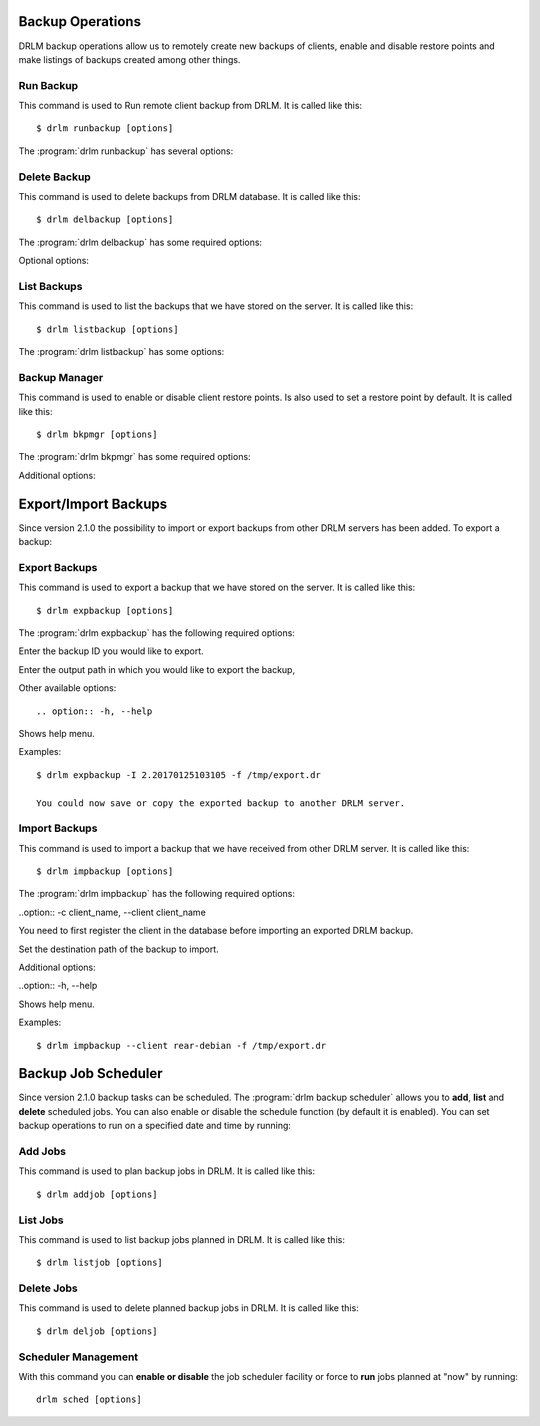 Backup Operations
=================

DRLM backup operations allow us to remotely create new backups of
clients, enable and disable restore points and make listings of 
backups created among other things.

Run Backup
----------

This command is used to Run remote client backup from DRLM. It is 
called like this::

   $ drlm runbackup [options]

The :program:`drlm runbackup` has several options:
    
.. program:: `drlm runbackup`

.. option:: -c client_name, --client client_name    

   Select Client to remotely run backup by name. 
   
   Examples::
   
   $ drlm runbackup -c clientHost1
   $ drlm runbackup --client clientHost1

.. option:: -I client_id, --id client_id
 
   Select Client to remotely run backup by ID. 

   Examples::
  
   $ drlm runbackup -I 12
   $ drlm runbackup -id 12            

.. option:: -h, --help

   Show drlm runbackup help.

   Examples::

   $drlm runbackup -h
   $drlm runbackup --help

Delete Backup
-------------

This command is used to delete backups from DRLM database. It is 
called like this::

   $ drlm delbackup [options]

The :program:`drlm delbackup` has some required options:
    
.. program:: `drlm delbackup`

.. option:: -c client_name, --client client_name

   Select Client to delete the backup.

.. option:: -I backup_id, --id backup_id

   Select Backup to delete by ID.

.. option:: -A, --all

   Delete All backup.

   Examples::

   $ drlm delbackup -c clientHost1 -I 2015030121245
   $ drlm delbackup --client clientHost1 --id 2015030121245
   $ drlm delbackup -c clientHost1 -A
   $ drlm delbackup --client clientHost1 --all
   
   
Optional options: 

.. option:: -h, --help

   Show drlm delbackup help.                              

   Examples::

   $ drlm delbackup -h
   $ drlm delbackup --help
   
List Backups
------------

This command is used to list the backups that we have stored on the
server. It is called like this::

   $ drlm listbackup [options]

The :program:`drlm listbackup` has some options:

.. program:: `drlm listbackup`

.. option:: -c client_name, --client client_name

   Select Client to list its backups.

   Examples::

   $ drlm listbackup -c clientHost1
   $ drlm listbackup --client clientHost1

.. option:: -A, --all

   List all backups

   Examples::

   $ drlm listbackup -A
   $ drlm listbackup --all

.. option:: -h,--help

   Show this help

   Examples::

   $ drlm listbackup -h
   $ drlm listbackup --help
   
Backup Manager
--------------

This command is used to enable or disable client restore points. 
Is also used to set a restore point by default. It is called like
this::

   $ drlm bkpmgr [options]

The :program:`drlm bkpmgr` has some required options:

.. program:: `drlm bkpmgr`

.. option:: -c client_name, --client client_name

   Select Client name to modify backup

.. option:: -I backup_id, --id backup_id

   Select Backup ID to modify

.. option:: -e, --enable

   Enable Backup

.. option:: -d, --disable              

   Disable Backup

   Examples::

   $drlm bkpmgr -c clientHost1 -I 20140519065512 -e
   $drlm bkpmgr --client clientHost1 -I 20140519065512 -d
   $drlm bkpmgr -c clientHost1 --id 20140519065512 -e

Additional options: 

.. option:: -P

   Set backup to persistent mode. The persistent mode is used to 
   indicate what backup will be activated by default in case of 
   service restarting. A backup stops to be in persistent mode and 
   it is replaced when creating a new one backup for the same client.

   Examples::

   $drlm bkmgr -c clientHost1 - I 20140519065512 -e -P

.. option:: -h, --help

   Show drlm bkmgr help.

   Examples::

   $ drlm bkmgr -h
   $ drlm bkmgr --help

Export/Import Backups
=====================

Since version 2.1.0 the possibility to import or export backups from other DRLM servers has been added. To export a backup::

Export Backups
--------------

This command is used to export a backup that we have stored on the
server. It is called like this::

  $ drlm expbackup [options]

The :program:`drlm expbackup` has the following required options:

.. program:: `drlm expbackup`

.. option:: -I backup_id, --id backup_id

Enter the backup ID you would like to export.

.. option:: -f destination_file, --file destination_file

Enter the output path in which you would like to export the backup,

Other available options::

.. option:: -h, --help

Shows help menu.

Examples::

  $ drlm expbackup -I 2.20170125103105 -f /tmp/export.dr 

  You could now save or copy the exported backup to another DRLM server.

Import Backups
--------------

This command is used to import a backup that we have received from other
DRLM server. It is called like this::

  $ drlm impbackup [options]

The :program:`drlm impbackup` has the following required options:

..option:: -c client_name, --client client_name

You need to first register the client in the database before importing an exported DRLM backup. 

.. option:: -f file, --file file

Set the destination path of the backup to import. 

Additional options:

..option:: -h, --help

Shows help menu.

Examples::

  $ drlm impbackup --client rear-debian -f /tmp/export.dr 

Backup Job Scheduler
====================

Since version 2.1.0 backup tasks can be scheduled. The :program:`drlm backup scheduler` allows you to **add**, **list** and **delete** scheduled jobs. You can also enable or disable the schedule function (by default it is enabled). You can set backup operations to run on a specified date and time by running::

Add Jobs
--------

This command is used to plan backup jobs in DRLM. It is
called like this::

    $ drlm addjob [options]

.. program:: `drlm addjob`

    Required options:

.. option:: -c client_name, --client client_name

    Client for which you want to run a scheduled backup.
    
.. option:: -s start_date, --start_date start_date

    Start date and time for the scheduled backup. Format: YYYY-MM-DD**T**HH:MM
    
    
    Optional arguments:

.. option:: -e end_date, --end_date end_date

    End date and time for the scheduled backup. Format: YYYY-MM-DD**T**HH:MM
    
.. option:: -r repeat_time, --repeat repeat_time

    This argument specifies the time a backup will be performed between the start and the end date of a                     scheduled backup (if any end_date is set). You can specify the repeating pattern in second(s), min(s),      minute(s), day(s), week(s), month(s) and year(s). 
    
.. option:: -h, --help

    Shows help menu.    
    
    
    Examples::
    
    $ drlm addjob -c rear-debian -s 2017-01-30T21:00
    $ drlm addjob --client rear-centos -s 2017-02-03T08:00 -e 2017-02-05T23:00 -r 1hour
    
List Jobs
---------

This command is used to list backup jobs planned in DRLM. 
It is called like this::
    
    $ drlm listjob [options]
    
.. program:: `drlm listjob` arguments: 
    
.. option:: -J job_id, --job_id job_id

    To list a job by its ID. 
    
.. option:: -c client_name, --client client-name

    To list all the jobs scheduled for a specific client. 
    
.. option:: -A, --all

    To list all the active scheduled jobs.
    
.. option:: -h, --help

    Shows help menu.    
    
    
    Examples::
    
    $ drlm listjob -A
    $ drlm listjob -c rear-suse
    $ drlm listjob --job_id 3
    
    
Delete Jobs
-----------

This command is used to delete planned backup jobs in DRLM. 
It is called like this::
    
    $ drlm deljob [options]
    
.. program:: `drlm deljob` required options:

.. option:: -c client_name, --client client_name

    To delete all scheduled jobs for a specific client.
    
.. option:: -J job_id, --job_id job_id

    To delete a specific scheduled backup job. 
    
    Additional options:
    
.. option:: -h, --help

    Shows help menu.
    
    Examples::
    
    $ drlm deljob -J 5
    $ drlm deljob -c rear-centos
    

Scheduler Management
--------------------

With this command you can **enable or disable** the job scheduler facility
or force to **run** jobs planned at "now" by running::
    
    drlm sched [options]
    
.. program:: `drlm sched` available options:

.. option:: -e, --enable

    Enables job scheduler utility.
    
.. option:: -d, --disable

    Disables job scheduler utility.
    
.. option:: -r, --run

    Runs all planned jobs (starting from the nearest date).
    
.. option: -h, --help

    Shows help menu.
    
    Examples::
    
    $ drlm sched -e
    $ drlm sched -r
